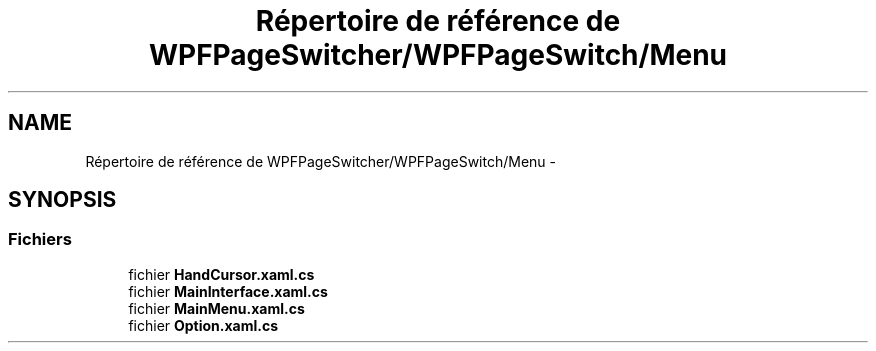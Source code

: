 .TH "Répertoire de référence de WPFPageSwitcher/WPFPageSwitch/Menu" 3 "Dimanche 18 Mai 2014" "VirtualDressroom" \" -*- nroff -*-
.ad l
.nh
.SH NAME
Répertoire de référence de WPFPageSwitcher/WPFPageSwitch/Menu \- 
.SH SYNOPSIS
.br
.PP
.SS "Fichiers"

.in +1c
.ti -1c
.RI "fichier \fBHandCursor\&.xaml\&.cs\fP"
.br
.ti -1c
.RI "fichier \fBMainInterface\&.xaml\&.cs\fP"
.br
.ti -1c
.RI "fichier \fBMainMenu\&.xaml\&.cs\fP"
.br
.ti -1c
.RI "fichier \fBOption\&.xaml\&.cs\fP"
.br
.in -1c
